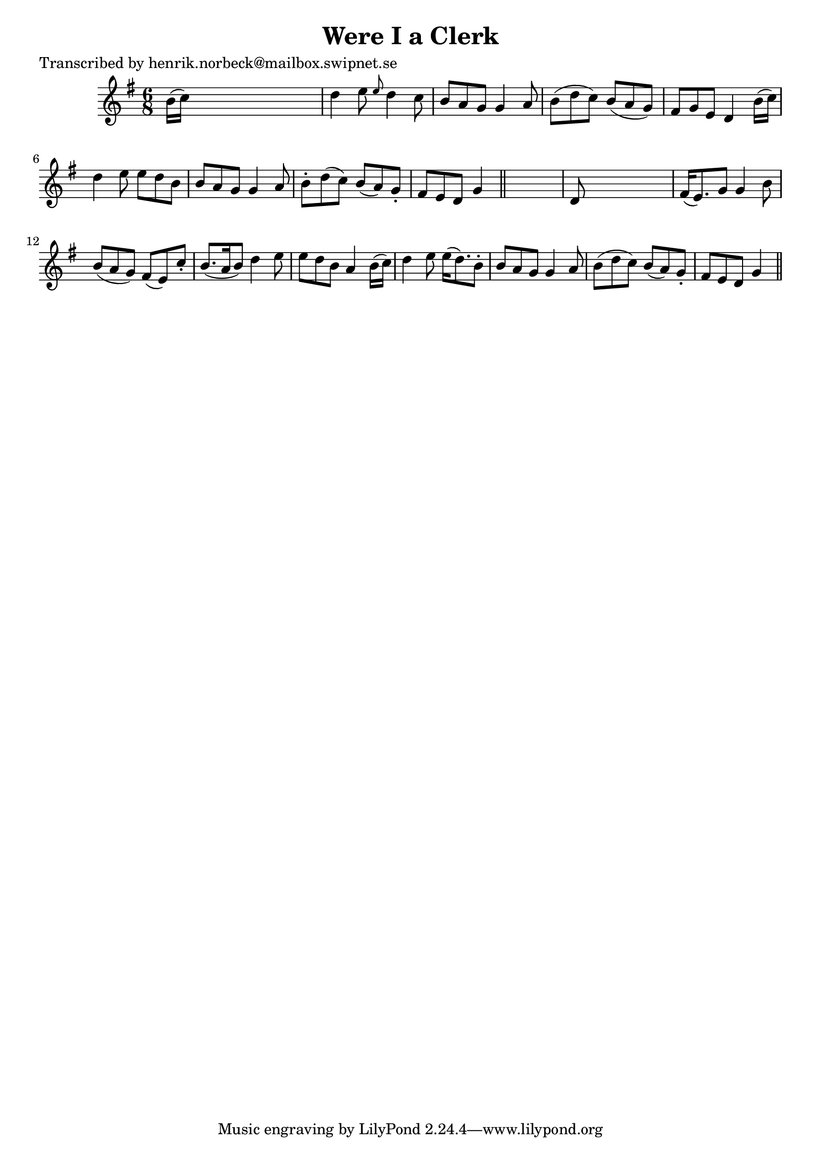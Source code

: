 
\version "2.16.2"
% automatically converted by musicxml2ly from xml/0113_hn.xml

%% additional definitions required by the score:
\language "english"


\header {
    poet = "Transcribed by henrik.norbeck@mailbox.swipnet.se"
    encoder = "abc2xml version 63"
    encodingdate = "2015-01-25"
    title = "Were I a Clerk"
    }

\layout {
    \context { \Score
        autoBeaming = ##f
        }
    }
PartPOneVoiceOne =  \relative b' {
    \key g \major \time 6/8 b16 ( [ c16 ) ] s8*5 | % 2
    d4 e8 \grace { e8 } d4 c8 | % 3
    b8 [ a8 g8 ] g4 a8 | % 4
    b8 ( [ d8 c8 ) ] b8 ( [ a8 g8 ) ] | % 5
    fs8 [ g8 e8 ] d4 b'16 ( [ c16 ) ] | % 6
    d4 e8 e8 [ d8 b8 ] | % 7
    b8 [ a8 g8 ] g4 a8 | % 8
    b8 -. [ d8 ( c8 ) ] b8 ( [ a8 ) g8 -. ] | % 9
    fs8 [ e8 d8 ] g4 \bar "||"
    s8 | \barNumberCheck #10
    d8 s8*5 | % 11
    fs16 ( [ e8. ) g8 ] g4 b8 | % 12
    b8 ( [ a8 g8 ) ] fs8 ( [ e8 ) c'8 -. ] | % 13
    b8. ( [ a16 b8 ) ] d4 e8 | % 14
    e8 [ d8 b8 ] a4 b16 ( [ c16 ) ] | % 15
    d4 e8 e16 ( [ d8. ) b8 -. ] | % 16
    b8 [ a8 g8 ] g4 a8 | % 17
    b8 ( [ d8 c8 ) ] b8 ( [ a8 ) g8 -. ] | % 18
    fs8 [ e8 d8 ] g4 \bar "||"
    }


% The score definition
\score {
    <<
        \new Staff <<
            \context Staff << 
                \context Voice = "PartPOneVoiceOne" { \PartPOneVoiceOne }
                >>
            >>
        
        >>
    \layout {}
    % To create MIDI output, uncomment the following line:
    %  \midi {}
    }

